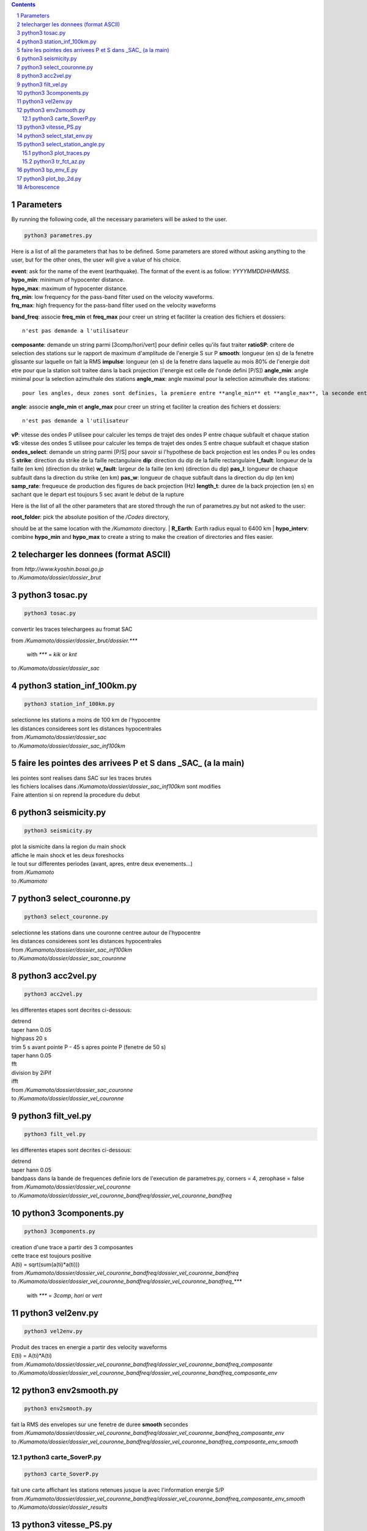 .. contents::

.. section-numbering::

Parameters
==========

By running the following code, all the necessary parameters will be asked to
the user.

.. code-block:: python3

    python3 parametres.py

Here is a list of all the parameters that has to be defined.
Some parameters are stored without asking anything to the user,
but for the other ones, the user will give a value of his choice.

| **event**: ask for the name of the event (earthquake).
    The format of the event is as follow: *YYYYMMDDHHMMSS*.
| **hypo_min**: minimum of hypocenter distance.
| **hypo_max**: maximum of hypocenter distance.
| **frq_min**: low frequency for the pass-band filter used on the velocity
    waveforms.
| **frq_max**: high frequency for the pass-band filter used on the velocity
    waveforms
**band_freq**: associe **freq_min** et **freq_max** pour creer un string et faciliter la creation des fichiers et dossiers::

    n'est pas demande a l'utilisateur
**composante**: demande un string parmi [3comp/hori/vert] pour definir celles qu'ils faut traiter
**ratioSP**: critere de selection des stations sur le rapport de maximum d'amplitude de l'energie S sur P
**smooth**: longueur (en s) de la fenetre glissante sur laquelle on fait la RMS
**impulse**: longueur (en s) de la fenetre dans laquelle au mois 80% de l'energie doit etre pour que la station soit traitee dans la back projection (l'energie est celle de l'onde defini [P/S])
**angle_min**: angle minimal pour la selection azimuthale des stations
**angle_max**: angle maximal pour la selection azimuthale des stations::

    pour les angles, deux zones sont definies, la premiere entre **angle_min** et **angle_max**, la seconde entre **angle_min** + 180 et **angle_max** + 180. C'est pour cela que les angles sont compris entre 0 et 180
**angle**: associe **angle_min** et **angle_max** pour creer un string et faciliter la creation des fichiers et dossiers::

   n'est pas demande a l'utilisateur
**vP**: vitesse des ondes P utilisee pour calculer les temps de trajet des ondes P entre chaque subfault et chaque station
**vS**: vitesse des ondes S utilisee pour calculer les temps de trajet des ondes S entre chaque subfault et chaque station
**ondes_select**: demande un string parmi [P/S] pour savoir si l'hypothese de back projection est les ondes P ou les ondes S
**strike**: direction du strike de la faille rectangulaire
**dip**: direction du dip de la faille rectangulaire
**l_fault**: longueur de la faille (en km) (direction du strike)
**w_fault**: largeur de la faille (en km) (direction du dip)
**pas_l**: longueur de chaque subfault dans la direction du strike (en km)
**pas_w**: longueur de chaque subfault dans la direction du dip (en km)
**samp_rate**: frequeuce de production des figures de back projection (Hz)
**length_t**: duree de la back projection (en s) en sachant que le depart est toujours 5 sec avant le debut de la rupture

Here is the list of all the other parameters that are stored through the run
of parametres.py but not asked to the user:

| **root_folder**: pick the absolute position of the */Codes* directory,
should be at the same location with the */Kumamoto* directory.
| **R_Earth**: Earth radius equal to 6400 km
| **hypo_interv**: combine **hypo_min** and **hypo_max** to create a string to
make the creation of directories and files easier.

telecharger les donnees (format ASCII)
======================================

| from *http://www.kyoshin.bosai.go.jp*
| to */Kumamoto/dossier/dossier_brut*

python3 tosac.py
================

.. code-block:: python3

    python3 tosac.py

convertir les traces telechargees au fromat SAC

| from */Kumamoto/dossier/dossier_brut/dossier.****

  with *\**** = *kik* or *knt*

| to */Kumamoto/dossier/dossier_sac*

python3 station_inf_100km.py
============================

.. code-block:: python3

    python3 station_inf_100km.py

| selectionne les stations a moins de 100 km de l'hypocentre
| les distances considerees sont les distances hypocentrales

| from */Kumamoto/dossier/dossier_sac*
| to */Kumamoto/dossier/dossier_sac_inf100km*

faire les pointes des arrivees P et S dans _SAC_ (a la main)
============================================================

| les pointes sont realises dans SAC sur les traces brutes
| les fichiers localises dans */Kumamoto/dossier/dossier_sac_inf100km* sont modifies
| Faire attention si on reprend la procedure du debut

python3 seismicity.py
=====================

.. code-block:: python3

    python3 seismicity.py

| plot la sismicite dans la region du main shock
| affiche le main shock et les deux foreshocks
| le tout sur differentes periodes (avant, apres, entre deux evenements...)

| from */Kumamoto*
| to */Kumamoto*

python3 select_couronne.py
==========================

.. code-block:: python3

    python3 select_couronne.py

| selectionne les stations dans une couronne centree autour de l'hypocentre
| les distances considerees sont les distances hypocentrales

| from */Kumamoto/dossier/dossier_sac_inf100km*
| to */Kumamoto/dossier/dossier_sac_couronne*

python3 acc2vel.py
==================

.. code-block:: python3

    python3 acc2vel.py

les differentes etapes sont decrites ci-dessous:

| detrend
| taper hann 0.05
| highpass 20 s
| trim 5 s avant pointe P - 45 s apres pointe P (fenetre de 50 s)
| taper hann 0.05
| fft
| division by 2iPif
| ifft

| from */Kumamoto/dossier/dossier_sac_couronne*
| to */Kumamoto/dossier/dossier_vel_couronne*

python3 filt_vel.py
===================

.. code-block:: python3

    python3 filt_vel.py

les differentes etapes sont decrites ci-dessous:

| detrend
| taper hann 0.05
| bandpass dans la bande de frequences definie lors de l'execution de parametres.py, corners = 4, zerophase = false

| from */Kumamoto/dossier/dossier_vel_couronne*
| to */Kumamoto/dossier/dossier_vel_couronne_bandfreq/dossier_vel_couronne_bandfreq*

python3 3components.py
======================

.. code-block:: python3

    python3 3components.py

| creation d'une trace a partir des 3 composantes
| cette trace est toujours positive
| A(ti) = sqrt(sum(a(ti)*a(ti)))

| from */Kumamoto/dossier/dossier_vel_couronne_bandfreq/dossier_vel_couronne_bandfreq*
| to */Kumamoto/dossier/dossier_vel_couronne_bandfreq/dossier_vel_couronne_bandfreq_****

  with *\**** = *3comp*, *hori* or *vert*

python3 vel2env.py
==================

.. code-block:: python3

    python3 vel2env.py

| Produit des traces en energie a partir des velocity waveforms
| E(ti) = A(ti)*A(ti)

| from */Kumamoto/dossier/dossier_vel_couronne_bandfreq/dossier_vel_couronne_bandfreq_composante*
| to */Kumamoto/dossier/dossier_vel_couronne_bandfreq/dossier_vel_couronne_bandfreq_composante_env*

python3 env2smooth.py
=====================

.. code-block:: python3

    python3 env2smooth.py

| fait la RMS des envelopes sur une fenetre de duree **smooth** secondes

| from */Kumamoto/dossier/dossier_vel_couronne_bandfreq/dossier_vel_couronne_bandfreq_composante_env*
| to */Kumamoto/dossier/dossier_vel_couronne_bandfreq/dossier_vel_couronne_bandfreq_composante_env_smooth*

python3 carte_SoverP.py
-----------------------

.. code-block:: python3

    python3 carte_SoverP.py

| fait une carte affichant les stations retenues jusque la avec l'information energie S/P

| from */Kumamoto/dossier/dossier_vel_couronne_bandfreq/dossier_vel_couronne_bandfreq_composante_env_smooth*
| to */Kumamoto/dossier/dossier_results*

python3 vitesse_PS.py
=====================

.. code-block:: python3

    python3 vitesse_PS.py

| calcul les delais entre temps theoriques d'arrivee et les pointes pour les ondes P et S
| les corrections aux stations (delais calcules) sont stockes dans un dictionnaire

| from */Kumamoto/dossier/dossier_vel_couronne_bandfreq/dossier_vel_couronne_bandfreq_composante_env_smooth*
| to */Kumamoto/dossier*

python3 select_stat_env.py
==========================

.. code-block:: python3

    python3 select_stat_env.py

| compare le pic d'energie de l'onde P avec le pic d'energie de l'onde S
| si le rapport S/P est superieur au threshold **ratioSP**, l'onde est selectionnee pour la back projection hypothese S
| si le rapport S/P est inferieur au threshold 1/**ratioSP**, l'onde est selectionee pour la back projection hypothese P

| from */Kumamoto/dossier/dossier_vel_couronne_bandfreq/dossier_vel_couronne_bandfreq_composante_env_smooth*
| to */Kumamoto/dossier/dossier_vel_couronne_bandfreq/dossier_vel_couronne_bandfreq_composante_env_smooth_****

  with *\**** = *P* or *S*

python3 select_station_angle.py
===============================

.. code-block:: python3

    python3 select_station_angle.py

| calcul l'azimuth de chaque station par rapport a l'hypocentre
| si l'azimuth de la station est compris entre **angle_min** et **angle_max**, la station est selectionnee pour la back projection
| si l'azimuth de la station est compris entre **angle_min** + 180 et **angle_max** + 180, la station est selectionnee pour la back projection

| from */Kumamoto/dossier/dossier_vel_couronne_bandfreq/dossier_vel_couronne_bandfreq_composante_env_smooth_ondeselect*
| to */Kumamoto/dossier/dossier_vel_couronne_bandfreq/dossier_vel_couronne_bandfreq_composante_env_smooth_ondeselect_angle*

python3 plot_traces.py
----------------------

.. code-block:: python3

    python3 plot_traces.py

| plot

| from
| to

python3 tr_fct_az.py
--------------------

.. code-block:: python3

    python3 tr_fct_az.py

| plot

| from
| to

python3 bp_env_E.py
===================

.. code-block:: python3

    python3 bp_env_E.py

| back projection des stations selectionnees
| enregistre le stack dans un fichier

| from */Kumamoto/dossier/dossier_vel_couronne_bandfreq/dossier_vel_couronne_bandfreq_composante_env_smooth_ondeselect_angle*
| to */Kumamoto/dossier/dossier_results/dossier_vel_couronne_bandfreq*

python3 plot_bp_2d.py
=====================

.. code-block:: python3

    python3 plot_bp_2d.py

| from */Kumamoto/dossier/dossier_results/dossier_vel_couronne_bandfreq*
| to */Kumamoto/dossier/dossier_results/dossier_vel_couronne_bandfreq/pdf*

Arborescence
============

| Codes
| Kumamoto

  | dossier

    | dossier_brut
    | dossier_sac
    | dossier_sac_couronne
    | dossier_vel_couronne
    | dossier_vel_couronne_bandfreq

      | dossier_vel_couronne_bandfreq
      | dossier_vel_couronne_bandfreq_3comp
      | dossier_vel_couronne_bandfreq_hori
      | dossier_vel_couronne_bandfreq_hori_env
      | dossier_vel_couronne_bandfreq_hori_env_smooth
      | dossier_vel_couronne_bandfreq_hori_env_smooth_P
      | dossier_vel_couronne_bandfreq_hori_env_smooth_S
      | dossier_vel_couronne_bandfreq_vert










